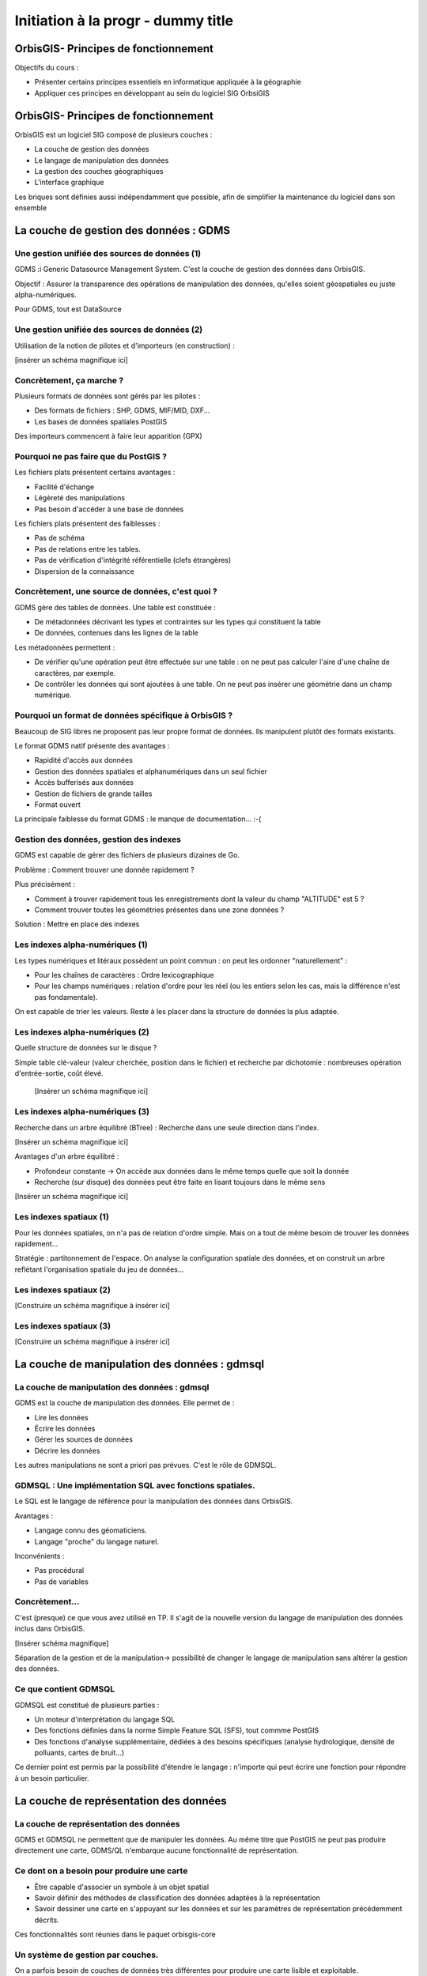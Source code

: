 --------------------------------------------------------------------------------
Initiation à la progr - dummy title
--------------------------------------------------------------------------------


OrbisGIS- Principes de fonctionnement
================================================================================

Objectifs du cours : 

- Présenter certains principes essentiels en informatique appliquée à la
  géographie
- Appliquer ces principes en développant au sein du logiciel SIG OrbsiGIS


OrbisGIS- Principes de fonctionnement
================================================================================

OrbisGIS est un logiciel SIG composé de plusieurs couches :

* La couche de gestion des données
* Le langage de manipulation des données
* La gestion des couches géographiques
* L'interface graphique

Les briques sont définies aussi indépendamment que possible, afin de simplifier
la maintenance du logiciel dans son ensemble

La couche de gestion des données : GDMS
================================================================================

Une gestion unifiée des sources de données (1)
--------------------------------------------------------------------------------

GDMS :i Generic Datasource Management System. C'est la couche de gestion des 
données dans OrbisGIS.

Objectif : Assurer la transparence des opérations de manipulation des données,
qu'elles soient géospatiales ou juste alpha-numériques.

Pour GDMS, tout est DataSource

Une gestion unifiée des sources de données (2)
--------------------------------------------------------------------------------

Utilisation de la notion de pilotes et d'importeurs (en construction) :

[insérer un schéma magnifique ici]

Concrètement, ça marche ?
--------------------------------------------------------------------------------

Plusieurs formats de données sont gérés par les pilotes :

* Des formats de fichiers : SHP, GDMS, MIF/MID, DXF...
* Les bases de données spatiales PostGIS

Des importeurs commencent à faire leur apparition (GPX)

Pourquoi ne pas faire que du PostGIS ?
--------------------------------------------------------------------------------

Les fichiers plats présentent certains avantages :

- Facilité d'échange
- Légèreté des manipulations
- Pas besoin d'accéder à une base de données

Les fichiers plats présentent des faiblesses :

- Pas de schéma
- Pas de relations entre les tables.
- Pas de vérification d'intégrité référentielle (clefs étrangères)
- Dispersion de la connaissance

Concrètement, une source de données, c'est quoi ?
--------------------------------------------------------------------------------

GDMS gère des tables de données. Une table est constituée :

- De métadonnées décrivant les types et contraintes sur les types qui 
  constituent la table
- De données, contenues dans les lignes de la table

Les métadonnées permettent :

* De vérifier qu'une opération peut être effectuée sur
  une table : on ne peut pas calculer l'aire d'une chaîne de caractères, 
  par exemple.
* De contrôler les données qui sont ajoutées à une table. On ne peut pas 
  insérer une géométrie dans un champ numérique.

Pourquoi un format de données spécifique à OrbisGIS ?
--------------------------------------------------------------------------------

Beaucoup de SIG libres ne proposent pas leur propre format de données. Ils 
manipulent plutôt des formats existants.

Le format GDMS natif présente des avantages :

* Rapidité d'accès aux données
* Gestion des données spatiales et alphanumériques dans un seul fichier
* Accès bufferisés aux données
* Gestion de fichiers de grande tailles 
* Format ouvert

La principale faiblesse du format GDMS : le manque de documentation... :-(

Gestion des données, gestion des indexes
--------------------------------------------------------------------------------

GDMS est capable de gérer des fichiers de plusieurs dizaines de Go.

Problème : Comment trouver une donnée rapidement ?

Plus précisément :

- Comment à trouver rapidement tous les enregistrements dont la valeur du
  champ "ALTITUDE" est 5 ?
- Comment trouver toutes les géométries présentes dans une zone données ?

Solution : Mettre en place des indexes

Les indexes alpha-numériques (1)
--------------------------------------------------------------------------------

Les types numériques et litéraux possèdent un point commun : on peut les 
ordonner "naturellement" :

- Pour les chaînes de caractères : Ordre lexicographique
- Pour les champs numériques : relation d'ordre pour les réel (ou les entiers
  selon les cas, mais la différence n'est pas fondamentale).

On est capable de trier les valeurs. Reste à les placer dans la structure de
données la plus adaptée.

Les indexes alpha-numériques (2)
--------------------------------------------------------------------------------

Quelle structure de données sur le disque ?

Simple table clé-valeur (valeur cherchée, position dans le fichier) et 
recherche par dichotomie : nombreuses opération d'entrée-sortie, coût élevé.

 
 [Insérer un schéma magnifique ici]

Les indexes alpha-numériques (3)
--------------------------------------------------------------------------------

Recherche dans un arbre équilibré (BTree) : Recherche dans une seule 
direction dans l'index.

[Insérer un schéma magnifique ici]

Avantages d'un arbre équilibré : 

- Profondeur constante -> On accède aux données dans le même temps quelle que 
  soit la donnée
- Recherche (sur disque) des données peut être faite en lisant toujours dans
  le même sens

[Insérer un schéma magnifique ici]

Les indexes spatiaux (1)
--------------------------------------------------------------------------------

Pour les données spatiales, on n'a pas de relation d'ordre simple. Mais on a 
tout de même besoin de trouver les données rapidement...

Stratégie : partitonnement de l'espace. On analyse la configuration spatiale des
données, et on construit un arbre reflétant l'organisation spatiale du jeu de 
données...

Les indexes spatiaux (2)
--------------------------------------------------------------------------------

[Construire un schéma magnifique à insérer ici]

Les indexes spatiaux (3)
--------------------------------------------------------------------------------

[Construire un schéma magnifique à insérer ici]


La couche de manipulation des données : gdmsql
================================================================================

La couche de manipulation des données : gdmsql
--------------------------------------------------------------------------------

GDMS est la couche de manipulation des données. Elle permet de :

- Lire les données
- Écrire les données
- Gérer les sources de données
- Décrire les données

Les autres manipulations ne sont a priori pas prévues. C'est le rôle de GDMSQL.

GDMSQL : Une implémentation SQL avec fonctions spatiales.
--------------------------------------------------------------------------------

Le SQL est le langage de référence pour la manipulation des données dans 
OrbisGIS.

Avantages : 

- Langage connu des géomaticiens.
- Langage "proche" du langage naturel.

Inconvénients :

- Pas procédural
- Pas de variables


Concrètement...
--------------------------------------------------------------------------------

C'est (presque) ce que vous avez utilisé en TP. Il s'agit de la nouvelle version
du langage de manipulation des données inclus dans OrbisGIS.

[Insérer schéma magnifique]

Séparation de la gestion et de la manipulation-> possibilité de changer le 
langage de manipulation sans altérer la gestion des données.

Ce que contient GDMSQL
--------------------------------------------------------------------------------

GDMSQL est constitué de plusieurs parties :

- Un moteur d'interprétation du langage SQL
- Des fonctions définies dans la norme Simple Feature SQL (SFS), tout commme 
  PostGIS
- Des fonctions d'analyse supplémentaire, dédiées à des besoins 
  spécifiques (analyse hydrologique, densité de polluants, cartes de bruit...)

Ce dernier point est permis par la possibilité d'étendre le langage : n'importe
qui peut écrire une fonction pour répondre à un besoin particulier.

La couche de représentation des données
================================================================================

La couche de représentation des données
--------------------------------------------------------------------------------

GDMS et GDMSQL ne permettent que de manipuler les données. Au même titre que 
PostGIS ne peut pas produire directement une carte, GDMS/QL n'embarque aucune
fonctionnalité de représentation.

Ce dont on a besoin pour produire une carte
--------------------------------------------------------------------------------

- Être capable d'associer un symbole à un objet spatial
- Savoir définir des méthodes de classification des données adaptées à la
  représentation
- Savoir dessiner une carte en s'appuyant sur les données et sur les paramètres
  de représentation précédemment décrits.

Ces fonctionnalités sont réunies dans le paquet orbisgis-core

Un système de gestion par couches.
--------------------------------------------------------------------------------

On a parfois besoin de couches de données très différentes pour produire une
carte lisible et exploitable.

Ex : Risque d'inondations dans une communauté de communes :

- Limites des communes
- Limites des zones inondables

On peut organiser les couches de données de façon à choisir quelle analyse sera
dessinée en premier (et donc affichée "en dessous", sur la carte).

Des analyses thématiques à disposition
--------------------------------------------------------------------------------

Plusieurs analyses peuvent être réalisées sur les données :

- Symbole unique
- Valeurs uniques
- Symboles proportionnels
- Classifications par intervalles (choroplèthes)

On peut affecter plusieurs analyses à une même couche.

Et au dessus de tout ça...
--------------------------------------------------------------------------------

En se basant sur toutes ces informations, nous sommes en mesure de dessiner la 
carte. On parcourt les couches de données, et pour chacune d'entre elles on 
applique les analyses présentes. On est donc capable de produire une image qui
pourra être présentée à l'utilisateur.

Une brique en train d'être refondue...
--------------------------------------------------------------------------------

- L'architecture actuelle du moteur de rendu d'OrbisGIS ne permet pas 
  d'effectuer des analyses thématiques exotiques. 
- Une norme de symbologie (Symbology Encoding 2.0) est en train d'être finalisée
  et permet d'aller beaucoup plus loin.

L'interface graphique d'OrbisGIS
================================================================================

L'interface graphique d'OrbisGIS
--------------------------------------------------------------------------------

Au dessus de toutes les briques que nous avons déjà citées, on trouve 
l'interface graphique d'OrbisGIS. Elle présente une vision cohérente de 
l'architecture du logiciel. On retrouve ainsi des modules en cohérence avec les
briques qui ont été présentées.

Le GeoCatalog
--------------------------------------------------------------------------------

C'est le bout de l'UI qui réalise le lien avec la couche de gestion des données.
Ici, on va pouvoir ajouter des sources de données, qu'il s'agisse de fichiers, 
de connexions à des bases de données, ou encore de connexions à des flux de 
données.

La Console SQL
--------------------------------------------------------------------------------

C'est le lien avec GDMSQL. Ici, l'utilisateur peut écrire des procédures et les
faire exécuter par le moteur SQL. 

Note : La syntaxe SQL a évolué dans la version 4.0, et est beaucoup plus proche
de la norme SQL 92. Par conséquent, certains scripts SQL valides dans la version
3.0 d'OrbisGIS devront être modifiés pour être utilisables dans les nouvelles
versions du logiciel.

Le MapContext, la TOC, la carte
--------------------------------------------------------------------------------

La carte et la table des matières sont directement liées. Elles permettent de 
contrôler l'organisation des couches, les analyses thématiques...

La console BeanShell
--------------------------------------------------------------------------------

La console Beanshell est un second moyen de manipuler les données grâce à 
OrbisGIS. En quelques mots, Beanshell est 

- Un langage de script 
- Un langage dont la syntaxe est très proche de celle du langage Java.
- Un accès à l'ensemble des API d'OrbisGIS et de ses dépendances.

Les apports du BeanShell
--------------------------------------------------------------------------------

BeanShell apporte plusieurs choses à OrbisGIS :

- La possibilité de manipuler finement les objets lors de l'exécution
- Un moyen supplémentaire d'étudier certains bugs
- La notion de boucle dans les algorithmes

Par conséquent, il devient possible de manipuler l'interface, d'appeler des 
procédure SQL dans des boucles, de modifier la légend des couches depuis les 
scripts...

Le BeanShell par la pratique...
--------------------------------------------------------------------------------

BeanShell est un bon moyen de découvrir le API d'OrbisGIS. Pour ça, nous avons
besoin du logiciel.

Quelques petits rappels sur le Java
--------------------------------------------------------------------------------

En Java :

- Les classes et les méthodes sont gérées dans des packages.
- On ne pourra invoquer une classe que si le package dans lequel elle est 
  déclarée a été importé.
- On ne peut accéder (sauf exceptions) qu'aux méthodes publiques d'une classe
- Les méthodes non statiques des classes doivent être invoquées depuis une
  instance.








